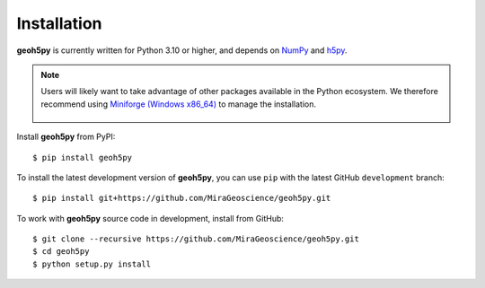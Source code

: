 Installation
============

**geoh5py** is currently written for Python 3.10 or higher, and depends on `NumPy <https://numpy.org/>`_ and
`h5py <https://www.h5py.org/>`_.



.. note:: Users will likely want to take advantage of other packages available in the Python ecosystem. We therefore recommend using `Miniforge <https://github.com/conda-forge/miniforge#download>`_ `(Windows x86_64) <https://github.com/conda-forge/miniforge/releases/latest/download/Miniforge3-Windows-x86_64.exe>`_ to manage the installation.

	.. figure:: ../images/installation/MinicondaInstaller.png
	    :align: center
	    :width: 200


Install **geoh5py** from PyPI::

    $ pip install geoh5py

To install the latest development version of **geoh5py**, you can use ``pip`` with the
latest GitHub ``development`` branch::

    $ pip install git+https://github.com/MiraGeoscience/geoh5py.git

To work with **geoh5py** source code in development, install from GitHub::

    $ git clone --recursive https://github.com/MiraGeoscience/geoh5py.git
    $ cd geoh5py
    $ python setup.py install
